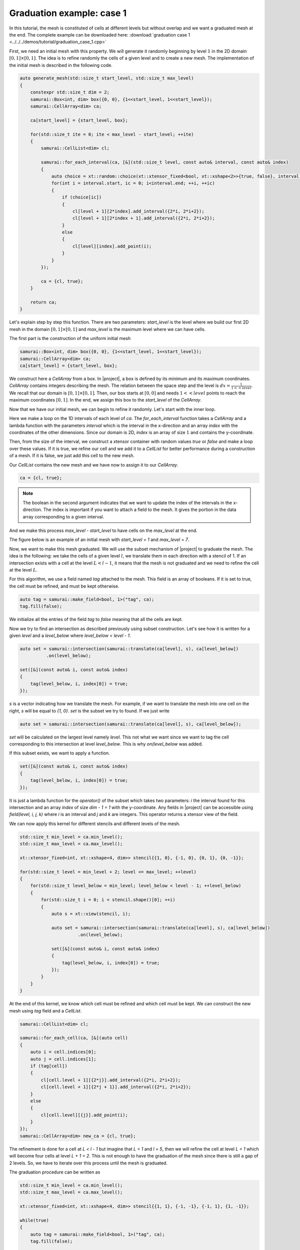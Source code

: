 Graduation example: case 1
==========================

In this tutorial, the mesh is constituted of cells at different levels but without overlap and we want a graduated mesh at the end. The complete example can be downloaded here: :download:`graduation case 1 <../../../demos/tutorial/graduation_case_1.cpp>`

First, we need an initial mesh with this property. We will generate it randomly beginning by level :math:`1` in the 2D domain :math:`[0, 1] \times [0, 1]`. The idea is to refine randomly the cells of a given level and to create a new mesh. The implementation of the initial mesh is described in the following code.

.. code-block:: c++

    auto generate_mesh(std::size_t start_level, std::size_t max_level)
    {
        constexpr std::size_t dim = 2;
        samurai::Box<int, dim> box({0, 0}, {1<<start_level, 1<<start_level});
        samurai::CellArray<dim> ca;

        ca[start_level] = {start_level, box};

        for(std::size_t ite = 0; ite < max_level - start_level; ++ite)
        {
            samurai::CellList<dim> cl;

            samurai::for_each_interval(ca, [&](std::size_t level, const auto& interval, const auto& index)
            {
                auto choice = xt::random::choice(xt::xtensor_fixed<bool, xt::xshape<2>>{true, false}, interval.size());
                for(int i = interval.start, ic = 0; i<interval.end; ++i, ++ic)
                {
                    if (choice[ic])
                    {
                        cl[level + 1][2*index].add_interval({2*i, 2*i+2});
                        cl[level + 1][2*index + 1].add_interval({2*i, 2*i+2});
                    }
                    else
                    {
                        cl[level][index].add_point(i);
                    }
                }
            });

            ca = {cl, true};
        }

        return ca;
    }

Let's explain step by step this function. There are two parameters: `start_level` is the level where we build our first 2D mesh in the domain :math:`[0, 1] \times [0, 1]` and `max_level` is the maximum level where we can have cells.

The first part is the construction of the uniform initial mesh

.. code-block:: c++

        samurai::Box<int, dim> box({0, 0}, {1<<start_level, 1<<start_level});
        samurai::CellArray<dim> ca;
        ca[start_level] = {start_level, box};

We construct here a `CellArray` from a box. In |project|, a box is defined by its minimum and its maximum coordinates. `CellArray` contains integers describing the mesh. The relation between the space step and the level is :math:`dx=\frac{1}{1<<level}`. We recall that our domain is :math:`[0, 1] \times [0, 1]`. Then, our box starts at :math:`[0, 0]` and needs :math:`1<<level` points to reach the maximum coordinates :math:`[0, 1]`. In the end, we assign this box to the `start_level` of the `CellArray`.

Now that we have our initial mesh, we can begin to refine it randomly. Let's start with the inner loop.

.. code-block: c++

    samurai::for_each_interval(ca, [&](std::size_t level, const auto& interval, const auto& index)
    {
        auto choice = xt::random::choice(xt::xtensor_fixed<bool, xt::xshape<2>>{true, false}, interval.size());
        for(int i = interval.start, ic = 0; i<interval.end; ++i, ++ic)
        {
            if (choice[ic])
            {
                cl[level + 1][2*index].add_interval({2*i, 2*i+2});
                cl[level + 1][2*index + 1].add_interval({2*i, 2*i+2});
            }
            else
            {
                cl[level][index].add_point(i);
            }
        }
    });

Here we make a loop on the 1D intervals of each level of `ca`. The `for_each_interval` function takes a `CellArray` and a lambda function with the parameters `interval` which is the interval in the x-direction and an array `index` with the coordinates of the other dimensions. Since our domain is 2D, `index` is an array of size :math:`1` and contains the y-coordinate.

Then, from the size of the interval, we construct a xtensor container with random values `true` or `false` and make a loop over these values. If it is true, we refine our cell and we add it to a `CellList` for better performance during a construction of a mesh. If it is false, we just add this cell to the new mesh.

Our `CellList` contains the new mesh and we have now to assign it to our `CellArray`.

.. code-block:: c++

    ca = {cl, true};

.. note::

    The boolean in the second argument indicates that we want to update the index of the intervals in the x-direction. The index is important if you want to attach a field to the mesh. It gives the portion in the data array corresponding to a given interval.

And we make this process `max_level - start_level` to have cells on the `max_level` at the end.

The figure below is an example of an initial mesh with `start_level = 1` and `max_level = 7`.

.. image:: ./figures/graduation_case_1_before.png
    :width: 80%
    :align: center

Now, we want to make this mesh graduated. We will use the subset mechanism of |project| to graduate the mesh. The idea is the following: we take the cells of a given level :math:`l`, we translate them in each direction with a stencil of 1. If an intersection exists with a cell at the level :math:`L < l - 1`, it means that the mesh is not graduated and we need to refine the cell at the level :math:`L`.

For this algorithm, we use a field named `tag` attached to the mesh. This field is an array of booleans. If it is set to true, the cell must be refined, and must be kept otherwise.

.. code-block:: c++

    auto tag = samurai::make_field<bool, 1>("tag", ca);
    tag.fill(false);

We initialize all the entries of the field `tag` to `false` meaning that all the cells are kept.

Now we try to find an intersection as described previously using subset construction. Let's see how it is written for a given `level` and a `level_below` where `level_below < level - 1`.

.. code-block:: c++

    auto set = samurai::intersection(samurai::translate(ca[level], s), ca[level_below])
              .on(level_below);

    set([&](const auto& i, const auto& index)
    {
        tag(level_below, i, index[0]) = true;
    });

`s` is a vector indicating how we translate the mesh. For example, if we want to translate the mesh into one cell on the right, `s` will be equal to `{1, 0}`. `set` is the subset we try to found. If we just write

.. code-block:: c++

    auto set = samurai::intersection(samurai::translate(ca[level], s), ca[level_below]);

`set` will be calculated on the largest level namely `level`. This not what we want since we want to tag the cell corresponding to this intersection at level `level_below`. This is why `on(level_below` was added.

If this subset exists, we want to apply a function.

.. code-block:: c++

    set([&](const auto& i, const auto& index)
    {
        tag(level_below, i, index[0]) = true;
    });

It is just a lambda function for the `operator()` of the subset which takes two parameters: `i` the interval found for this intersection and an array `index` of size `dim - 1 = 1` with the y-coordinate. Any fields in |project| can be accessible using `field(level, i, j, k)` where `i` is an interval and `j` and `k` are integers. This operator returns a xtensor view of the field.

We can now apply this kernel for different stencils and different levels of the mesh.

.. code-block:: c++

    std::size_t min_level = ca.min_level();
    std::size_t max_level = ca.max_level();

    xt::xtensor_fixed<int, xt::xshape<4, dim>> stencil{{1, 0}, {-1, 0}, {0, 1}, {0, -1}};

    for(std::size_t level = min_level + 2; level <= max_level; ++level)
    {
        for(std::size_t level_below = min_level; level_below < level - 1; ++level_below)
        {
            for(std::size_t i = 0; i < stencil.shape()[0]; ++i)
            {
                auto s = xt::view(stencil, i);

                auto set = samurai::intersection(samurai::translate(ca[level], s), ca[level_below])
                          .on(level_below);

                set([&](const auto& i, const auto& index)
                {
                    tag(level_below, i, index[0]) = true;
                });
            }
        }
    }

At the end of this kernel, we know which cell must be refined and which cell must be kept. We can construct the new mesh using `tag` field and a `CellList`.

.. code-block:: c++

    samurai::CellList<dim> cl;

    samurai::for_each_cell(ca, [&](auto cell)
    {
        auto i = cell.indices[0];
        auto j = cell.indices[1];
        if (tag[cell])
        {
            cl[cell.level + 1][{2*j}].add_interval({2*i, 2*i+2});
            cl[cell.level + 1][{2*j + 1}].add_interval({2*i, 2*i+2});
        }
        else
        {
            cl[cell.level][{j}].add_point(i);
        }
    });
    samurai::CellArray<dim> new_ca = {cl, true};

The refinement is done for a cell at `L < l - 1` but imagine that `L = 1` and `l = 5`, then we will refine the cell at level `L = 1` which will become four cells at level `L + 1 = 2`. This is not enough to have the graduation of the mesh since there is still a gap of 2 levels. So, we have to iterate over this process until the mesh is graduated.

The graduation procedure can be written as

.. code-block:: c++

    std::size_t min_level = ca.min_level();
    std::size_t max_level = ca.max_level();

    xt::xtensor_fixed<int, xt::xshape<4, dim>> stencil{{1, 1}, {-1, -1}, {-1, 1}, {1, -1}};

    while(true)
    {
        auto tag = samurai::make_field<bool, 1>("tag", ca);
        tag.fill(false);

        for(std::size_t level = min_level + 2; level <= max_level; ++level)
        {
            for(std::size_t level_below = min_level; level_below < level - 1; ++level_below)
            {
                for(std::size_t i = 0; i < stencil.shape()[0]; ++i)
                {
                    auto s = xt::view(stencil, i);
                    auto set = samurai::intersection(samurai::translate(ca[level], s), ca[level_below]).on(level_below);
                    set([&](const auto& i, const auto& index)
                    {
                        tag(level_below, i, index[0]) = true;
                    });
                }
            }
        }

        samurai::CellList<dim> cl;
        samurai::for_each_cell(ca, [&](auto cell)
        {
            auto i = cell.indices[0];
            auto j = cell.indices[1];
            if (tag[cell])
            {
                cl[cell.level + 1][{2*j}].add_interval({2*i, 2*i+2});
                cl[cell.level + 1][{2*j + 1}].add_interval({2*i, 2*i+2});
            }
            else
            {
                cl[cell.level][{j}].add_point(i);
            }
        });
        samurai::CellArray<dim> new_ca = {cl, true};

        if(new_ca == ca)
        {
            break;
        }

        std::swap(ca, new_ca);
    }

The figure below is the graduation of our initial mesh. The red cells are the cells added by the graduation.

.. image:: ./figures/graduation_case_1_after.png
    :width: 80%
    :align: center

.. note::

    We chose a stencil where the diagonals must also be graduated. It is easy to replace the stencil by

    .. code-block:: c++

        xt::xtensor_fixed<int, xt::xshape<4, dim>> stencil{{1, 0}, {-1, 0}, {0, 1}, {0, -1}};

    to have the graduation by direction.